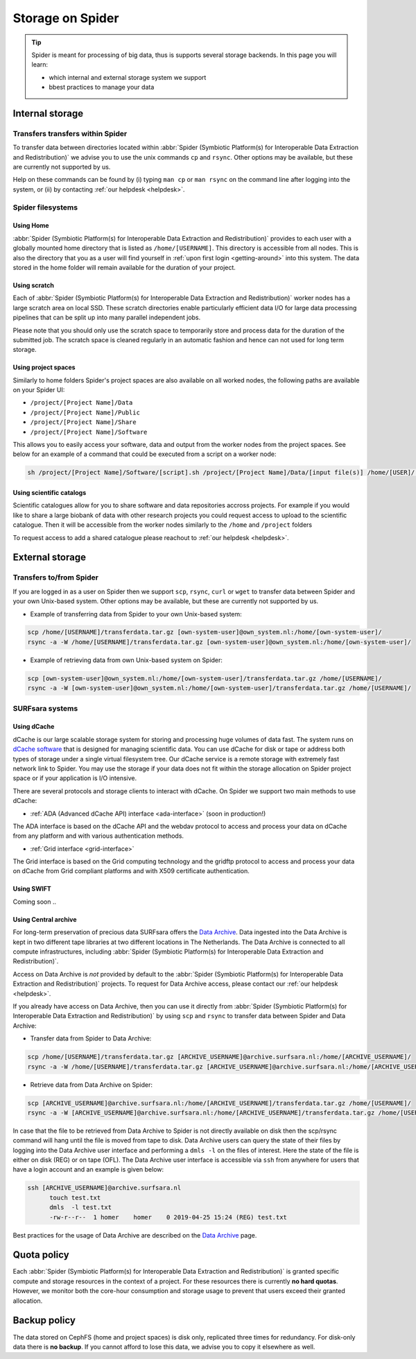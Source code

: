 .. _storage-on-spider:

*****************
Storage on Spider
*****************

.. Tip:: Spider is meant for processing of big data, thus is supports several storage backends. In this page you will learn:

     * which internal and external storage system we support
     * bbest practices to manage your data


.. _internal-storage:

================
Internal storage
================

.. _transfers-within-spider:

Transfers transfers within Spider
=================================

To transfer data between directories located within
:abbr:`Spider (Symbiotic Platform(s) for Interoperable Data
Extraction and Redistribution)` we advise
you to use the unix commands ``cp`` and ``rsync``. Other options may be
available, but these are currently not supported by us.

Help on these commands can be found by (i) typing ``man cp`` or ``man rsync``
on the command line after logging into the system, or (ii) by contacting
:ref:`our helpdesk <helpdesk>`.


.. _filesystems:

Spider filesystems
==================

.. _home-fs:

Using Home
----------

:abbr:`Spider (Symbiotic Platform(s) for Interoperable Data
Extraction and Redistribution)` provides to each user with a globally mounted
home directory that is listed as ``/home/[USERNAME]``. This directory is
accessible from all nodes.
This is also the directory that you as a user will find yourself in :ref:`upon first
login <getting-around>` into this system. The data stored in the home folder will
remain available for the duration of your project.

.. _scratch-fs:

Using scratch
-------------

Each of :abbr:`Spider (Symbiotic Platform(s) for Interoperable Data
Extraction and Redistribution)` worker nodes has a large scratch area on local SSD.
These scratch directories enable particularly efficient data I/O for large data
processing pipelines that can be split up into many parallel independent jobs.

Please note that you should only use the scratch space to temporarily store and
process data for the duration of the submitted job. The scratch space is cleaned
regularly in an automatic fashion and hence can not used for long term storage.


.. _project-space-fs:

Using project spaces
--------------------

Similarly to home folders Spider's project spaces are also available on all worked nodes, the following paths are
available on your Spider UI:

* ``/project/[Project Name]/Data``
* ``/project/[Project Name]/Public``
* ``/project/[Project Name]/Share``
* ``/project/[Project Name]/Software``

This allows you to easily access your software, data and output from the worker nodes from the project spaces.
See below for an example of a command that could be executed from a script on a worker node:

.. code-block:: bash

        sh /project/[Project Name]/Software/[script].sh /project/[Project Name]/Data/[input file(s)] /home/[USER]/[output]

.. _scientific-catalog-fs:

Using scientific catalogs
-------------------------

Scientific catalogues allow for you to share software and data repositories accross projects. For example if you would
like to share a large biobank of data with other research projects you could request access
to upload to the scientific catalogue. Then it will be accessible from the worker nodes similarly to the ``/home`` and ``/project``
folders

To request access to add a shared catalogue please reachout to :ref:`our helpdesk <helpdesk>`.


.. _external-storage:

================
External storage
================

.. _transfers-to-and-from-spider:

Transfers to/from Spider
========================

If you are logged in as a user on Spider then we support ``scp``, ``rsync``,
``curl`` or ``wget`` to transfer data between Spider and your own Unix-based system.
Other options may be available, but these are currently not supported by us.

* Example of transferring data from Spider to your own Unix-based system:

.. code-block:: bash

        scp /home/[USERNAME]/transferdata.tar.gz [own-system-user]@own_system.nl:/home/[own-system-user]/
        rsync -a -W /home/[USERNAME]/transferdata.tar.gz [own-system-user]@own_system.nl:/home/[own-system-user]/

* Example of retrieving data from own Unix-based system on Spider:

.. code-block:: bash

        scp [own-system-user]@own_system.nl:/home/[own-system-user]/transferdata.tar.gz /home/[USERNAME]/
        rsync -a -W [own-system-user]@own_system.nl:/home/[own-system-user]/transferdata.tar.gz /home/[USERNAME]/


.. _surfsara-systems:

SURFsara systems
================


.. _using-dcache:

Using dCache
------------

dCache is our large scalable storage system for storing and processing huge volumes of data
fast. The system runs on `dCache software`_ that is designed for managing scientific data.
You can use dCache for disk or tape or address both types of storage under a single
virtual filesystem tree. Our dCache service is a remote storage with extremely fast network
link to Spider. You may use the storage if your data does not
fit within the storage allocation on Spider project space or if your application is I/O intensive.

There are several protocols and storage clients to interact with dCache. On Spider we support
two main methods to use dCache:

* :ref:`ADA (Advanced dCache API) interface <ada-interface>` (soon in production!)

The ADA interface is based on the dCache API and the webdav protocol to access and process
your data on dCache from any platform and with various authentication methods.

* :ref:`Grid interface <grid-interface>`

The Grid interface is based on the Grid computing technology and the gridftp protocol
to access and process your data on dCache from Grid compliant platforms and with X509
certificate authentication.


.. _using-swift:

Using SWIFT
------------

Coming soon ..

.. _using-archive:

Using Central archive
---------------------

For long-term preservation of precious data SURFsara offers the `Data Archive`_.
Data ingested into the Data Archive is kept in two different tape libraries
at two different locations in The Netherlands. The Data Archive is connected
to all compute infrastructures, including :abbr:`Spider (Symbiotic Platform(s) for Interoperable Data
Extraction and Redistribution)`.

Access on Data Archive is *not* provided by default to the :abbr:`Spider (Symbiotic Platform(s) for Interoperable Data
Extraction and Redistribution)` projects. To request for Data Archive access, please contact our
:ref:`our helpdesk <helpdesk>`.

If you already have access on Data Archive, then you can use it directly from :abbr:`Spider (Symbiotic Platform(s) for Interoperable Data
Extraction and Redistribution)` by using ``scp`` and ``rsync`` to transfer data between Spider and Data Archive:


* Transfer data from Spider to Data Archive:

.. code-block:: bash

        scp /home/[USERNAME]/transferdata.tar.gz [ARCHIVE_USERNAME]@archive.surfsara.nl:/home/[ARCHIVE_USERNAME]/
        rsync -a -W /home/[USERNAME]/transferdata.tar.gz [ARCHIVE_USERNAME]@archive.surfsara.nl:/home/[ARCHIVE_USERNAME]/

* Retrieve data from Data Archive on Spider:

.. code-block:: bash

        scp [ARCHIVE_USERNAME]@archive.surfsara.nl:/home/[ARCHIVE_USERNAME]/transferdata.tar.gz /home/[USERNAME]/
        rsync -a -W [ARCHIVE_USERNAME]@archive.surfsara.nl:/home/[ARCHIVE_USERNAME]/transferdata.tar.gz /home/[USERNAME]/

In case that the file to be retrieved from Data Archive to Spider is not
directly available on disk then the scp/rsync command will hang until the file is
moved from tape to disk. Data Archive users can query the state of their files by
logging into the Data Archive user interface and performing a ``dmls -l`` on the files
of interest. Here the state of the file is either on disk (REG) or on tape (OFL).
The Data Archive user interface is accessible via ``ssh`` from anywhere for users that
have a login account and an example is given below:

.. code-block:: console

        ssh [ARCHIVE_USERNAME]@archive.surfsara.nl
	      touch test.txt
	      dmls  -l test.txt
	      -rw-r--r--  1 homer    homer    0 2019-04-25 15:24 (REG) test.txt

Best practices for the usage of Data Archive are described on the `Data Archive`_ page.



.. _quota-policy:

============
Quota policy
============

Each :abbr:`Spider (Symbiotic Platform(s) for Interoperable Data
Extraction and Redistribution)` is granted specific compute and storage
resources in the context of a project. For these resources there is currently
**no hard quotas**. However, we monitor both the core-hour consumption
and storage usage to prevent that users exceed their granted allocation.

.. _backup-policy:

=============
Backup policy
=============

The data stored on CephFS (home and project spaces) is disk only,
replicated three times for redundancy. For disk-only data there is **no backup**.
If you cannot afford to lose this data, we advise you to copy it elsewhere as well.


.. seealso:: Still need help? Contact :ref:`our helpdesk <helpdesk>`

.. Links:

.. _`Data Archive`: https://userinfo.surfsara.nl/systems/data-archive
.. _`Sylabs documentation`:  https://www.sylabs.io/docs/
.. _`dCache software`: https://www.dcache.org/
